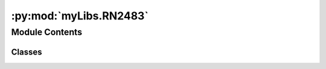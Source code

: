 :py:mod:`myLibs.RN2483`
=======================

.. py:module:: myLibs.RN2483


Module Contents
---------------

Classes
~~~~~~~

.. autoapisummary::

   myLibs.RN2483.RN2483
   myLibs.RN2483.RN2483_Radio
   myLibs.RN2483.RN2483_Lora




.. py:class:: RN2483(comDriver, buffer, name='None')


   .. py:attribute:: _MODULE
      :value: ''

      

   .. py:attribute:: _VERSION
      :value: ''

      

   .. py:attribute:: _EUI
      :value: ''

      

   .. py:attribute:: _MACPAUSE
      :value: ''

      

   .. py:method:: open(callback, RadioConfig, Buffer)


   .. py:method:: close()


   .. py:method:: receive(**kwargs)


   .. py:method:: commandSendAndReceive(data, **kwargs)


   .. py:method:: commandSendAndValidate(data, validation, **kwargs)


   .. py:method:: dataSend(data)


   .. py:method:: dataSendAndValidate(data, validation, loopTime)


   .. py:method:: sendToBuffer(data, **kwargs)


   .. py:method:: getDeviceInfo()


   .. py:method:: factoryReset()


   .. py:method:: encodeData(data)


   .. py:method:: decodeData(data)


   .. py:method:: timeOnAir(spreadfactor, bandwidth, codingrate, header, optimization, payload_size, preamble_length)


   .. py:method:: configure()
      :abstractmethod:


   .. py:method:: receiveCallback(data)
      :abstractmethod:



.. py:class:: RN2483_Radio(comDriver, buffer, name='None')


   Bases: :py:obj:`RN2483`

   .. py:method:: configure(config)


   .. py:method:: receiveCallback(data)


   .. py:method:: startReceive()


   .. py:method:: stopReceive()



.. py:class:: RN2483_Lora(config, comDriver, buffer, name='None')


   Bases: :py:obj:`RN2483`

   .. py:method:: configure()


   .. py:method:: receiveCallback(data)



